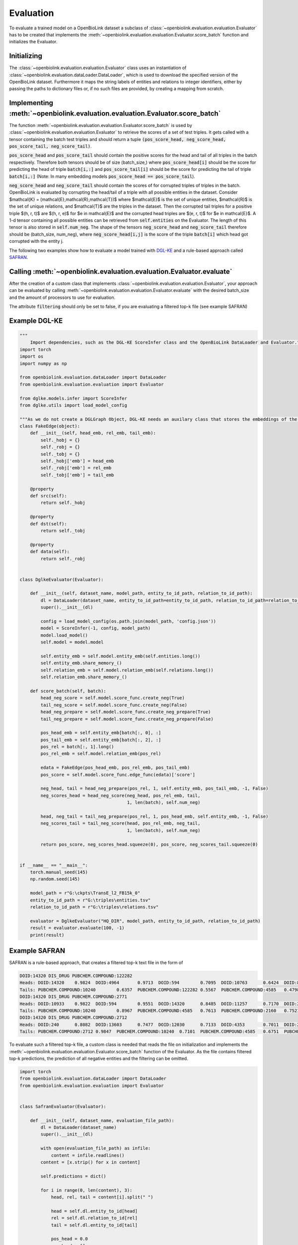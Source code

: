 Evaluation
==========
To evaluate a trained model on a OpenBioLink dataset a subclass of :class:`~openbiolink.evaluation.evaluation.Evaluator` has to be created that implements the :meth:`~openbiolink.evaluation.evaluation.Evaluator.score_batch` function and initializes the Evaluator.

Initializing
------------

The :class:`~openbiolink.evaluation.evaluation.Evaluator` class uses an instantiation of :class:`~openbiolink.evaluation.dataLoader.DataLoader`, which is used to download the specified version of the OpenBioLink dataset. Furthermore it maps the string labels of entities and relations to integer identifiers, either by passing the paths to dictionary files or, if no such files are provided, by creating a mapping from scratch.

Implementing :meth:`~openbiolink.evaluation.evaluation.Evaluator.score_batch`
-----------------------------------------------------------------------------

The function :meth:`~openbiolink.evaluation.evaluation.Evaluator.score_batch` is used by :class:`~openbiolink.evaluation.evaluation.Evaluator` to retrieve the scores of a set of test triples. It gets called with a tensor containing the batch test triples and should return a tuple :code:`(pos_score_head, neg_score_head, pos_score_tail, neg_score_tail)`.

:code:`pos_score_head` and :code:`pos_score_tail` should contain the positive scores for the head and tail of all triples in the batch respectively. Therefore both tensors should be of size (batch_size,) where :code:`pos_score_head[i]` should be the score for predicting the head of triple :code:`batch[i,:]` and :code:`pos_score_tail[i]` should be the score for predicting the tail of triple :code:`batch[i,:]` (Note: In many embedding models :code:`pos_score_head == pos_score_tail`).

:code:`neg_score_head` and :code:`neg_score_tail` should contain the scores of for corrupted triples of triples in the batch. OpenBioLink is evaluated by corrupting the head/tail of a triple with all possible entities in the dataset. Consider $\mathcal{K} = (\mathcal{E},\mathcal{R},\mathcal{T})$ where $\mathcal{E}$ is the set of unique entities, $\mathcal{R}$ is the set of unique relations, and $\mathcal{T}$ are the triples in the dataset. Then the corrupted tail triples for a positive triple $(h, r, t)$ are $(h, r, e)$ for $e \in \mathcal{E}$ and the corrupted head triples are $(e, r, t)$ for $e \in \mathcal{E}$. A 1-d tensor containing all possible entities can be retrieved from :code:`self.entities` on the Evaluator. The length of this tensor is also stored in :code:`self.num_neg`. The shape of the tensors :code:`neg_score_head` and :code:`neg_score_tail` therefore should be (batch_size, num_neg), where :code:`neg_score_head[i,j]` is the score of the triple :code:`batch[i]` which head got corrupted with the entity j.

The following two examples show how to evaluate a model trained with `DGL-KE <https://github.com/awslabs/dgl-ke>`__ and a rule-based approach called `SAFRAN <https://github.com/OpenBioLink/SAFRAN>`__.

Calling :meth:`~openbiolink.evaluation.evaluation.Evaluator.evaluate`
---------------------------------------------------------------------

After the creation of a custom class that implements :class:`~openbiolink.evaluation.evaluation.Evaluator`, your approach can be evaluated by calling :meth:`~openbiolink.evaluation.evaluation.Evaluator.evaluate` with the desired batch_size and the amount of processors to use for evaluation.

The attribute :code:`filtering` should only be set to false, if you are evaluating a filtered top-k file (see example SAFRAN)

Example DGL-KE
---------------

.. code-block:: python

   """
       Import dependencies, such as the DGL-KE ScoreInfer class and the OpenBioLink DataLoader and Evaluator."""
   import torch
   import os
   import numpy as np
   
   from openbiolink.evaluation.dataLoader import DataLoader
   from openbiolink.evaluation.evaluation import Evaluator
   
   from dglke.models.infer import ScoreInfer
   from dglke.utils import load_model_config
   
   """As we do not create a DGLGraph Object, DGL-KE needs an auxilary class that stores the embeddings of the positive edges"""
   class FakeEdge(object):
       def __init__(self, head_emb, rel_emb, tail_emb):
           self._hobj = {}
           self._robj = {}
           self._tobj = {}
           self._hobj['emb'] = head_emb
           self._robj['emb'] = rel_emb
           self._tobj['emb'] = tail_emb
   
       @property
       def src(self):
           return self._hobj
   
       @property
       def dst(self):
           return self._tobj
   
       @property
       def data(self):
           return self._robj
   
   
   class DglkeEvaluator(Evaluator):
   
       def __init__(self, dataset_name, model_path, entity_to_id_path, relation_to_id_path):
           dl = DataLoader(dataset_name, entity_to_id_path=entity_to_id_path, relation_to_id_path=relation_to_id_path)
           super().__init__(dl)
           
           config = load_model_config(os.path.join(model_path, 'config.json'))
           model = ScoreInfer(-1, config, model_path)
           model.load_model()
           self.model = model.model
   
           self.entity_emb = self.model.entity_emb(self.entities.long())
           self.entity_emb.share_memory_()
           self.relation_emb = self.model.relation_emb(self.relations.long())
           self.relation_emb.share_memory_()
   
       def score_batch(self, batch):
           head_neg_score = self.model.score_func.create_neg(True)
           tail_neg_score = self.model.score_func.create_neg(False)
           head_neg_prepare = self.model.score_func.create_neg_prepare(True)
           tail_neg_prepare = self.model.score_func.create_neg_prepare(False)
   
           pos_head_emb = self.entity_emb[batch[:, 0], :]
           pos_tail_emb = self.entity_emb[batch[:, 2], :]
           pos_rel = batch[:, 1].long()
           pos_rel_emb = self.model.relation_emb(pos_rel)
   
           edata = FakeEdge(pos_head_emb, pos_rel_emb, pos_tail_emb)
           pos_score = self.model.score_func.edge_func(edata)['score']
   
           neg_head, tail = head_neg_prepare(pos_rel, 1, self.entity_emb, pos_tail_emb, -1, False)
           neg_scores_head = head_neg_score(neg_head, pos_rel_emb, tail,
                                            1, len(batch), self.num_neg)
   
           head, neg_tail = tail_neg_prepare(pos_rel, 1, pos_head_emb, self.entity_emb, -1, False)
           neg_scores_tail = tail_neg_score(head, pos_rel_emb, neg_tail,
                                            1, len(batch), self.num_neg)
   
           return pos_score, neg_scores_head.squeeze(0), pos_score, neg_scores_tail.squeeze(0)
   
   
   if __name__ == "__main__":
       torch.manual_seed(145)
       np.random.seed(145)
   
       model_path = r"G:\ckpts\TransE_l2_FB15k_0"
       entity_to_id_path = r"G:\triples\entities.tsv"
       relation_to_id_path = r"G:\triples\relations.tsv"
   
       evaluator = DglkeEvaluator("HQ_DIR", model_path, entity_to_id_path, relation_to_id_path)
       result = evaluator.evaluate(100, -1)
       print(result)

Example SAFRAN
---------------

SAFRAN is a rule-based approach, that creates a filtered top-k text file in the form of 

.. code-block:: text

   DOID:14320 DIS_DRUG PUBCHEM.COMPOUND:122282
   Heads: DOID:14320	0.9824	DOID:4964	0.9713	DOID:594	0.7095	DOID:10763	0.6424	DOID:8986	0.6423	DOID:1596	0.5923	DOID:10825	0.4874	DOID:1825	0.3771	DOID:750	0.3608	DOID:1470	0.3416	
   Tails: PUBCHEM.COMPOUND:10240	0.6357	PUBCHEM.COMPOUND:122282	0.5567	PUBCHEM.COMPOUND:4585	0.4798	PUBCHEM.COMPOUND:2160	0.4310	PUBCHEM.COMPOUND:3696	0.3965	PUBCHEM.COMPOUND:2726	0.2493	PUBCHEM.COMPOUND:3559	0.2251	PUBCHEM.COMPOUND:2995	0.2008	PUBCHEM.COMPOUND:2520	0.0172	PUBCHEM.COMPOUND:3386	0.0142	
   DOID:14320 DIS_DRUG PUBCHEM.COMPOUND:2771
   Heads: DOID:10933	0.9822	DOID:594	0.9551	DOID:14320	0.8485	DOID:11257	0.7170	DOID:2055	0.4382	DOID:2030	0.4334	DOID:0060891	0.3585	DOID:0060895	0.2242	DOID:9970	0.1990	DOID:0060896	0.0977	
   Tails: PUBCHEM.COMPOUND:10240	0.8967	PUBCHEM.COMPOUND:4585	0.7613	PUBCHEM.COMPOUND:2160	0.7521	PUBCHEM.COMPOUND:3696	0.7000	PUBCHEM.COMPOUND:2726	0.6095	PUBCHEM.COMPOUND:3559	0.5914	PUBCHEM.COMPOUND:2995	0.4491	PUBCHEM.COMPOUND:2520	0.4050	PUBCHEM.COMPOUND:3386	0.3957	PUBCHEM.COMPOUND:5002	0.1693	
   DOID:14320 DIS_DRUG PUBCHEM.COMPOUND:2712
   Heads: DOID:240	0.8082	DOID:13603	0.7477	DOID:12030	0.7133	DOID:4353	0.7011	DOID:2089	0.6067	DOID:13141	0.5286	DOID:9741	0.3540	DOID:10808	0.3119	DOID:14320	0.2678	DOID:4964	0.0284	
   Tails: PUBCHEM.COMPOUND:2712	0.9847	PUBCHEM.COMPOUND:10240	0.7101	PUBCHEM.COMPOUND:4585	0.6751	PUBCHEM.COMPOUND:2160	0.6031	PUBCHEM.COMPOUND:3696	0.5430

To evaluate such a filtered top-k file, a custom class is needed that reads the file on initialization and implements the :meth:`~openbiolink.evaluation.evaluation.Evaluator.score_batch` function of the Evaluator. As the file contains filtered top-k predictions, the prediction of all negative entities and the filtering can be omitted.

.. code-block:: python

   import torch
   from openbiolink.evaluation.dataLoader import DataLoader
   from openbiolink.evaluation.evaluation import Evaluator
   
   
   class SafranEvaluator(Evaluator):
   
       def __init__(self, dataset_name, evaluation_file_path):
           dl = DataLoader(dataset_name)
           super().__init__(dl)
   
           with open(evaluation_file_path) as infile:
               content = infile.readlines()
           content = [x.strip() for x in content]
   
           self.predictions = dict()
   
           for i in range(0, len(content), 3):
               head, rel, tail = content[i].split(" ")
   
               head = self.dl.entity_to_id[head]
               rel = self.dl.relation_to_id[rel]
               tail = self.dl.entity_to_id[tail]
   
               pos_head = 0.0
               neg_head = []
               head_predictions = content[i+1]
               if(head_predictions == "Heads:"):
                   continue
               else:
                   head_predictions = head_predictions[len("Heads: "):].split("\t")
                   for j in range(0, len(head_predictions), 2):
                       head_prediction = self.dl.entity_to_id[head_predictions[j]]
                       confidence = float(head_predictions[j+1])
                       if head == head_prediction:
                           # Correct prediction
                           pos_head = confidence
                       else:
                           # False prediction
                           neg_head.append((head_prediction, confidence))
   
               pos_tail = 0.0
               neg_tail = []
               tail_predictions = content[i+2]
               if tail_predictions == "Tails:":
                   continue
               else:
                   tail_predictions = tail_predictions[len("Tails: "):].split("\t")
                   for j in range(0, len(tail_predictions), 2):
                       tail_prediction = self.dl.entity_to_id[tail_predictions[j]]
                       confidence = float(tail_predictions[j+1])
                       if tail == tail_prediction:
                           # Correct prediction
                           pos_tail = confidence
                       else:
                           # False prediction
                           neg_tail.append((tail_prediction, confidence))
               self.predictions[f"{str(head)};{str(rel)};{str(tail)}"] = (pos_head, neg_head, pos_tail, neg_tail)
   
   
   
       def score_batch(self, batch):
           pos_score_head = torch.zeros((len(batch),), dtype=torch.float)
           neg_score_head = torch.zeros((100, self.num_neg), dtype=torch.float)
           pos_score_tail = torch.zeros((len(batch),), dtype=torch.float)
           neg_score_tail = torch.zeros((100, self.num_neg), dtype=torch.float)
   
           for i in range(batch.shape[0]):
               head, rel, tail = batch[i,:]
               key = f"{str(head.item())};{str(rel.item())};{str(tail.item())}"
   
               if key in self.predictions:
                   (pos_head, neg_heads, pos_tail, neg_tails) = self.predictions[key]
                   pos_score_head[i] = pos_head
                   for neg_head, confidence in neg_heads:
                       neg_score_head[i, neg_head] = confidence
   
                   pos_score_tail[i] = pos_tail
                   for neg_tail, confidence in neg_tails:
                       neg_score_tail[i, neg_tail] = confidence
               else:
                   pass
   
   
           return pos_score_head, neg_score_head, pos_score_tail, neg_score_tail
   
   
   if __name__ == "__main__":
   
       evaluation_file_path = r"G:\prediction.txt"
   
       evaluator = SafranEvaluator("HQ_DIR", evaluation_file_path)
       result = evaluator.evaluate(100, 1, filtering=False)
       print(result)
